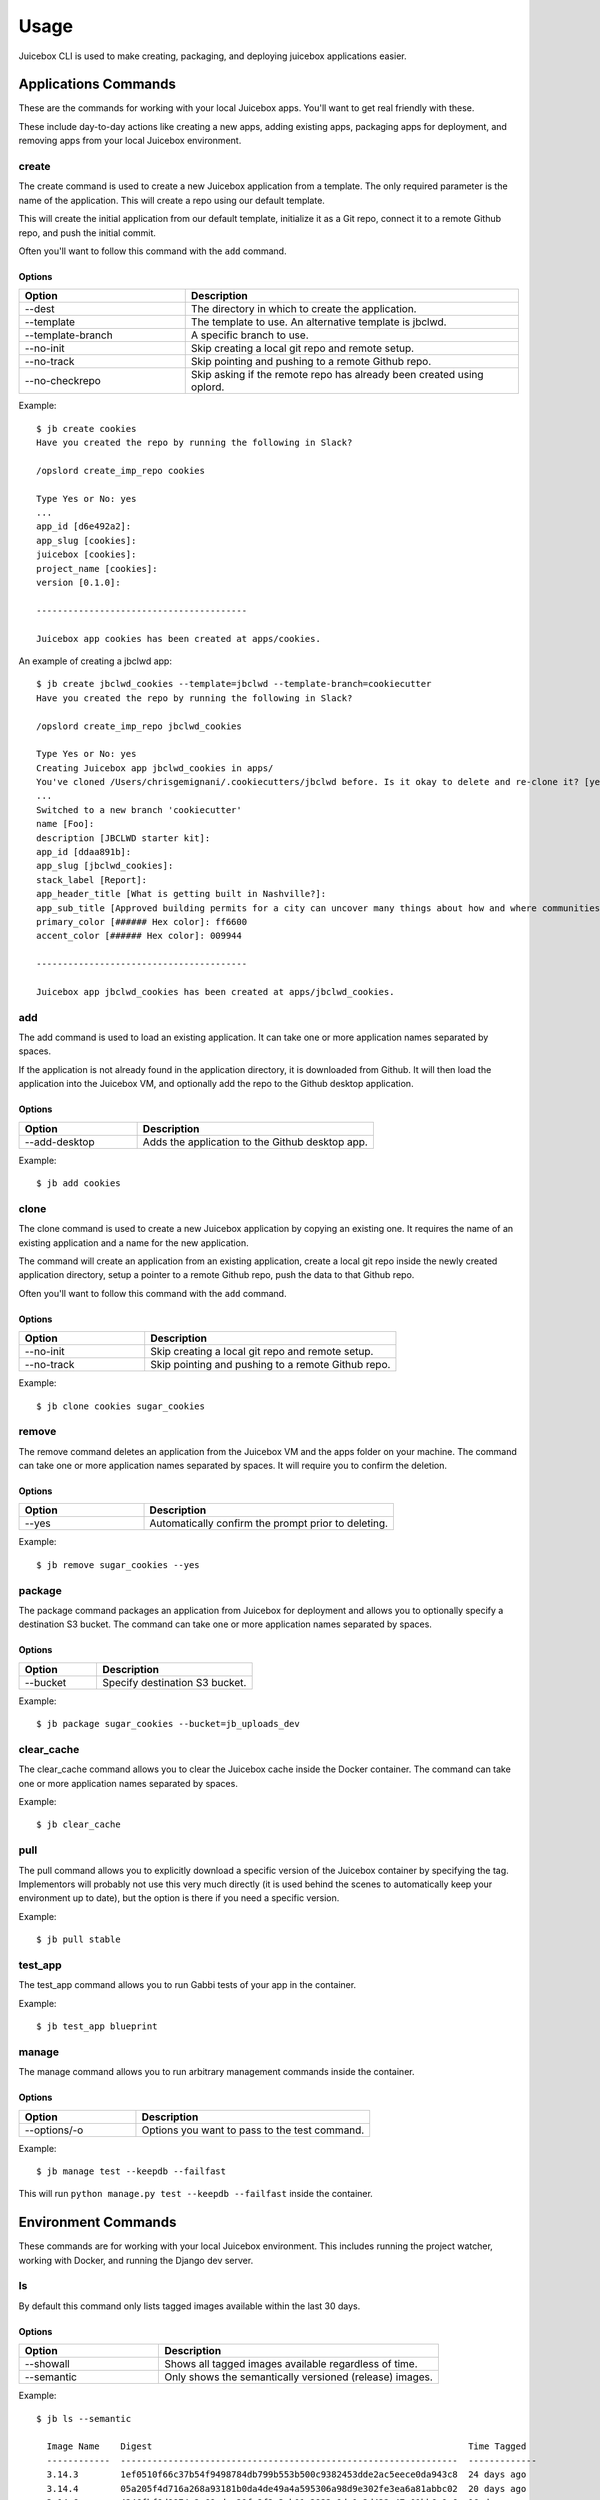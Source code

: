 =====
Usage
=====

Juicebox CLI is used to make creating, packaging, and deploying juicebox
applications easier.

Applications Commands
=====================

These are the commands for working with your local Juicebox apps. You'll want
to get real friendly with these.

These include day-to-day actions like creating a new apps, adding existing
apps, packaging apps for deployment, and removing apps from your local
Juicebox environment.

create
------

The create command is used to create a new Juicebox application from a
template. The only required parameter is the name of the application. This
will create a repo using our default template.

This will create the initial application from our default template, initialize
it as a Git repo, connect it to a remote Github repo, and push the initial
commit.

Often you'll want to follow this command with the ``add`` command.

Options
~~~~~~~

.. csv-table::
   :header: "Option", "Description"
   :widths: 15, 30

   "--dest","The directory in which to create the application."
   "--template","The template to use. An alternative template is jbclwd."
   "--template-branch", "A specific branch to use."
   "--no-init", "Skip creating a local git repo and remote setup."
   "--no-track", "Skip pointing and pushing to a remote Github repo."
   "--no-checkrepo","Skip asking if the remote repo has already been created using oplord."


Example::

    $ jb create cookies
    Have you created the repo by running the following in Slack?

    /opslord create_imp_repo cookies

    Type Yes or No: yes
    ...
    app_id [d6e492a2]:
    app_slug [cookies]:
    juicebox [cookies]:
    project_name [cookies]:
    version [0.1.0]:

    ----------------------------------------

    Juicebox app cookies has been created at apps/cookies.

An example of creating a jbclwd app::

    $ jb create jbclwd_cookies --template=jbclwd --template-branch=cookiecutter
    Have you created the repo by running the following in Slack?

    /opslord create_imp_repo jbclwd_cookies

    Type Yes or No: yes
    Creating Juicebox app jbclwd_cookies in apps/
    You've cloned /Users/chrisgemignani/.cookiecutters/jbclwd before. Is it okay to delete and re-clone it? [yes]: yes
    ...
    Switched to a new branch 'cookiecutter'
    name [Foo]:
    description [JBCLWD starter kit]:
    app_id [ddaa891b]:
    app_slug [jbclwd_cookies]:
    stack_label [Report]:
    app_header_title [What is getting built in Nashville?]:
    app_sub_title [Approved building permits for a city can uncover many things about how and where communities are changing.]:
    primary_color [###### Hex color]: ff6600
    accent_color [###### Hex color]: 009944

    ----------------------------------------

    Juicebox app jbclwd_cookies has been created at apps/jbclwd_cookies.

add
---

The add command is used to load an existing application. It can take one or more
application names separated by spaces.

If the application is not already found in the application directory, it is
downloaded from Github. It will then load the application into the Juicebox VM,
and optionally add the repo to the Github desktop application.

Options
~~~~~~~

.. csv-table::
   :header: "Option", "Description"
   :widths: 15, 30

   "--add-desktop","Adds the application to the Github desktop app."


Example::

    $ jb add cookies


clone
-----

The clone command is used to create a new Juicebox application by copying an
existing one. It requires the name of an existing application and a name
for the new application.

The command will create an application from an existing application, create a
local git repo inside the newly created application directory, setup a pointer
to a remote Github repo, push the data to that Github repo.

Often you'll want to follow this command with the ``add`` command.

Options
~~~~~~~

.. csv-table::
   :header: "Option", "Description"
   :widths: 15, 30

   "--no-init","Skip creating a local git repo and remote setup."
   "--no-track","Skip pointing and pushing to a remote Github repo."


Example::

    $ jb clone cookies sugar_cookies


remove
------

The remove command deletes an application from the Juicebox VM and the apps
folder on your machine. The command can take one or more application names
separated by spaces. It will require you to confirm the deletion.

Options
~~~~~~~

.. csv-table::
   :header: "Option", "Description"
   :widths: 15, 30

   "--yes","Automatically confirm the prompt prior to deleting."


Example::

    $ jb remove sugar_cookies --yes


package
------

The package command packages an application from Juicebox for deployment and
allows you to optionally specify a destination S3 bucket. The command can take
one or more application names separated by spaces.

Options
~~~~~~~

.. csv-table::
   :header: "Option", "Description"
   :widths: 15, 30

   "--bucket","Specify destination S3 bucket."


Example::

    $ jb package sugar_cookies --bucket=jb_uploads_dev


clear_cache
-----------

The clear_cache command allows you to clear the Juicebox cache inside the Docker
container. The command can take one or more application names separated by spaces.

Example::

    $ jb clear_cache


pull
----

The pull command allows you to explicitly download a specific version of the Juicebox container
by specifying the tag.  Implementors will probably not use this very much directly
(it is used behind the scenes to automatically keep your environment up to date), but
the option is there if you need a specific version.

Example::

    $ jb pull stable


test_app
--------

The test_app command allows you to run Gabbi tests of your app in the container.

Example::

    $ jb test_app blueprint


manage
------

The manage command allows you to run arbitrary management commands inside the container.

Options
~~~~~~~

.. csv-table::
   :header: "Option", "Description"
   :widths: 15, 30

   "--options/-o","Options you want to pass to the test command."


Example::

    $ jb manage test --keepdb --failfast

This will run ``python manage.py test --keepdb --failfast`` inside the container.

Environment Commands
====================

These commands are for working with your local Juicebox environment. This
includes running the project watcher, working with Docker, and running
the Django dev server.

ls
--

By default this command only lists tagged images available within the last 30 days.

Options
~~~~~~~

.. csv-table::
   :header: "Option", "Description"
   :widths: 15, 30

   "--showall","Shows all tagged images available regardless of time."
   "--semantic", "Only shows the semantically versioned (release) images."

Example::

    $ jb ls --semantic

      Image Name    Digest                                                            Time Tagged
      ------------  ----------------------------------------------------------------  -------------
      3.14.3        1ef0510f66c37b54f9498784db799b553b500c9382453dde2ac5eece0da943c8  24 days ago
      3.14.4        05a205f4d716a268a93181b0da4de49a4a595306a98d9e302fe3ea6a81abbc02  20 days ago
      3.14.6        4246fbf8d9974a2e69adac29fa2f2e3ab01a2922c9da1e2d422a47a01bb6a9a6  16 days ago
      3.15.0        e8118ab1b66c50127292f1abe178f6dbdd0ecfb11c84fa001bbdcce27a4fb19b  9 days ago
      3.15.1        6522b5d52ffa16750640e4b04166605aa58aa84c935243c312bb876a722f99aa  6 days ago
      3.16.0        7d348d6b018b5c2318131ed76f613ab8392998b1263a7563d7b8a182979d0840  a day ago

Will show all semantically tagged versions.

select
------

Used in conjunction with ``jb ls``, will rewrite the docker-compose.yml file in the environment allowing you to switch between tagged images easily.

Example::

    $ jb select 3.16.0

      Making sure we're in the Juicebox test environment...
      WARNING! Using --password via the CLI is insecure. Use --password-stdin.
      Login Succeeded
      3.16.0: Pulling from juicebox-devlandia
      Digest: sha256:16d7028e28eb24274be54f8620b55544773d75760d63bab07ab119001f7780e2
      Status: Image is up to date for 423681189101.dkr.ecr.us-east-1.amazonaws.com/juicebox-devlandia:3.16.0


watch
-----

This will start the Juicebox project watcher so that changes will be reloaded
as you make them as well as run ``make jswatch`` in a separate thread to detect JS changes.

Example::

    $ jb watch

Please see the install guide for instructions on installing requirements for
the watcher.


start
-----

This command will start your Juicebox VM if it is not already running.  The default behavior automatically
checks for a newer image for the environment you're currently in so you are always on the latest version.
This can be suppressed with the --noupdate flag.

Options
~~~~~~~

.. csv-table::
   :header: "Option", "Description"
   :widths: 15, 30

   "--noupdate","Whether or not to automatically download image updates."


Example::

    $ jb start
    or
    $ jb start --noupdate


CLI Commands
============

These commands are for working with the CLI itself.

cli_upgrade
-----------

This command will upgrade your Juicebox CLI to the latest version. It assumes
you are using not system Python.

Example::

    $ jb cli_upgrade


Built-in Help
=============

The ``jbcli`` also has built-in help documentation::

    $ jb --help

You can also get help for specific commands::

    $ jb create --help
